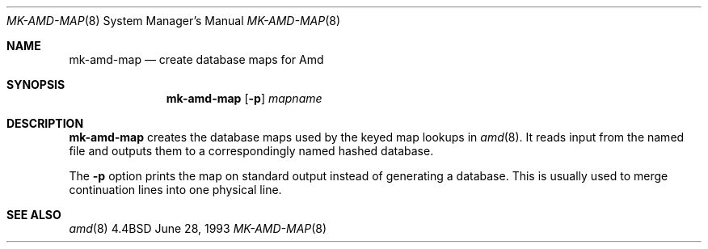 .\" Copyright (c) 1993 Jan-Simon Pendry
.\" Copyright (c) 1993
.\"	The Regents of the University of California.  All rights reserved.
.\"
.\" Redistribution and use in source and binary forms, with or without
.\" modification, are permitted provided that the following conditions
.\" are met:
.\" 1. Redistributions of source code must retain the above copyright
.\"    notice, this list of conditions and the following disclaimer.
.\" 2. Redistributions in binary form must reproduce the above copyright
.\"    notice, this list of conditions and the following disclaimer in the
.\"    documentation and/or other materials provided with the distribution.
.\" 3. All advertising materials mentioning features or use of this software
.\"    must display the following acknowledgement:
.\"	This product includes software developed by the University of
.\"	California, Berkeley and its contributors.
.\" 4. Neither the name of the University nor the names of its contributors
.\"    may be used to endorse or promote products derived from this software
.\"    without specific prior written permission.
.\"
.\" THIS SOFTWARE IS PROVIDED BY THE REGENTS AND CONTRIBUTORS ``AS IS'' AND
.\" ANY EXPRESS OR IMPLIED WARRANTIES, INCLUDING, BUT NOT LIMITED TO, THE
.\" IMPLIED WARRANTIES OF MERCHANTABILITY AND FITNESS FOR A PARTICULAR PURPOSE
.\" ARE DISCLAIMED.  IN NO EVENT SHALL THE REGENTS OR CONTRIBUTORS BE LIABLE
.\" FOR ANY DIRECT, INDIRECT, INCIDENTAL, SPECIAL, EXEMPLARY, OR CONSEQUENTIAL
.\" DAMAGES (INCLUDING, BUT NOT LIMITED TO, PROCUREMENT OF SUBSTITUTE GOODS
.\" OR SERVICES; LOSS OF USE, DATA, OR PROFITS; OR BUSINESS INTERRUPTION)
.\" HOWEVER CAUSED AND ON ANY THEORY OF LIABILITY, WHETHER IN CONTRACT, STRICT
.\" LIABILITY, OR TORT (INCLUDING NEGLIGENCE OR OTHERWISE) ARISING IN ANY WAY
.\" OUT OF THE USE OF THIS SOFTWARE, EVEN IF ADVISED OF THE POSSIBILITY OF
.\" SUCH DAMAGE.
.\"
.\"     @(#)mk-amd-map.8	8.1 (Berkeley) 6/28/93
.\"
.Dd "June 28, 1993"
.Dt MK-AMD-MAP 8
.Os BSD 4.4
.Sh NAME
.Nm mk-amd-map
.Nd create database maps for Amd
.Sh SYNOPSIS
.Nm
.Op Fl p
.Ar mapname
.Sh DESCRIPTION
.Nm
creates the database maps used by the keyed map lookups in
.Xr amd 8 .
It reads input from the named file
and outputs them to a correspondingly named
hashed database.
.Pp
The
.Fl p
option prints the map on standard output instead of generating
a database.  This is usually used to merge continuation lines
into one physical line.
.Sh SEE ALSO
.Xr amd 8
